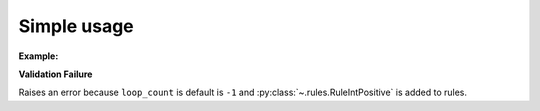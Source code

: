 Simple usage
============

**Example:**

.. code-block:: python
    :caption: Custom Class

    from kwhelp import KwargsHelper
    import kwhelp.rules as rules

    class MyClass:
        def __init__(self, **kwargs):
            self._loop_count = -1
            kw = KwargsHelper(self, {**kwargs}, field_prefix='')
            kw.assign(key='exporter', types=[str], default='None')
            kw.assign(key='name', types=[str], default='unknown')
            kw.assign(key='file_name', rules_all=[rules.RuleStrNotNullOrEmpty])
            kw.assign(key='loop_count', rules_all=[rules.RuleIntPositive],
                    default=self._loop_count)

.. code-block:: python
    :caption: Simple assignment

    >>> my_class = MyClass(file_name='data.html', name='Best Doc', loop_count=1)
    >>> print(my_class.exporter)
    None
    >>> print(my_class.file_name)
    data.html
    >>> print(my_class.name)
    Best Doc
    >>> print(my_class.loop_count)
    1

.. code-block:: python
    :caption: Simple assignment

    >>> my_class = MyClass(exporter='json', file_name='data.json', loop_count=3)
    >>> print(my_class.exporter)
    json
    >>> print(my_class.file_name)
    data.json
    >>> print(my_class.name)
    None
    >>> print(my_class.loop_count)
    3

**Validation Failure**

Raises an error because ``loop_count`` is default  is ``-1`` and
:py:class:`~.rules.RuleIntPositive` is added to rules.

.. code-block:: python
    :caption: Fails validation example

    >>> try:
    >>>     my_class = MyClass(exporter='html', file_name='data.html', name='Best Doc')
    >>> except Exception as e:
    >>>    print(e)
    Arg error: 'loop_count' must be a positive int value

.. seealso::

    :doc:`KwargsHelper <../kwhelp/KwargsHelper>`,
    :doc:`Rules <../kwhelp/rules/index>`